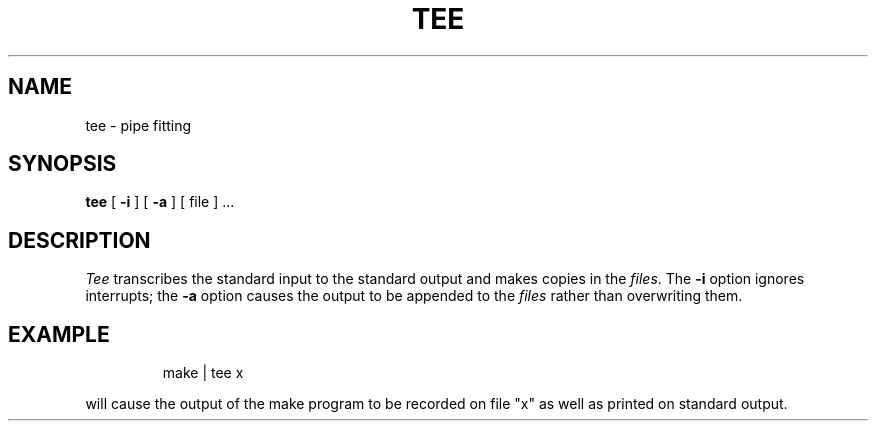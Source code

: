 '\"macro stdmacro
.TH TEE 1 
.SH NAME
tee \- pipe fitting
.SH SYNOPSIS
.B tee
[
.B \-i
] [
.B \-a
]
[ file ] ...
.SH DESCRIPTION
.I Tee\^
transcribes the standard input to the standard
output and makes copies in the 
.IR files .
The
.B \-i
option
ignores interrupts;
the
.B \-a
option
causes the output to be appended to the
.I files\^
rather than overwriting them.
.SH EXAMPLE
.IP
make \||\| tee x
.PP
will cause the output of the make program to be recorded
on file "x"
as well as printed on standard output.
.\"	@(#)tee.1	5.1 of 11/10/83
